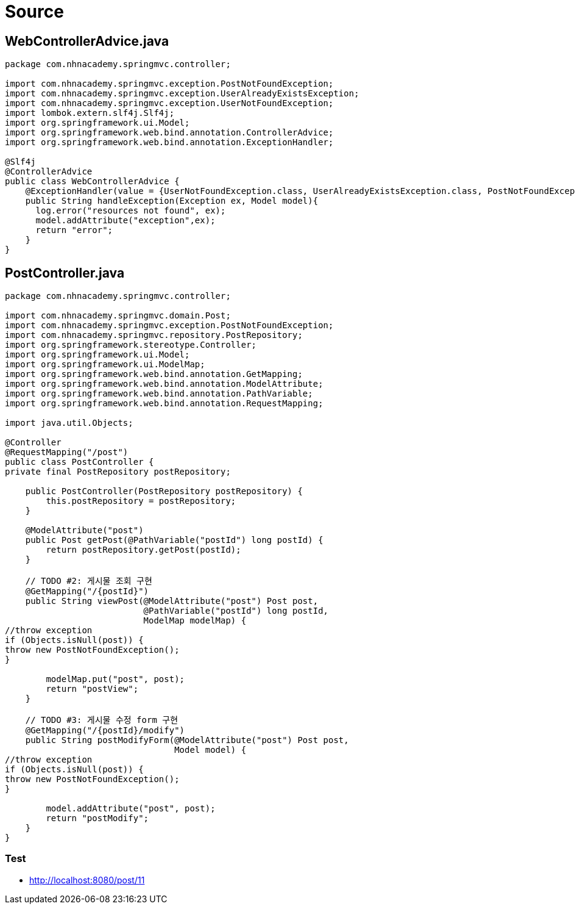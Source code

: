 = Source

== WebControllerAdvice.java

[source,java]
----
package com.nhnacademy.springmvc.controller;

import com.nhnacademy.springmvc.exception.PostNotFoundException;
import com.nhnacademy.springmvc.exception.UserAlreadyExistsException;
import com.nhnacademy.springmvc.exception.UserNotFoundException;
import lombok.extern.slf4j.Slf4j;
import org.springframework.ui.Model;
import org.springframework.web.bind.annotation.ControllerAdvice;
import org.springframework.web.bind.annotation.ExceptionHandler;

@Slf4j
@ControllerAdvice
public class WebControllerAdvice {
    @ExceptionHandler(value = {UserNotFoundException.class, UserAlreadyExistsException.class, PostNotFoundException.class})
    public String handleException(Exception ex, Model model){
      log.error("resources not found", ex);
      model.addAttribute("exception",ex);
      return "error";
    }
}

----

== PostController.java

[source,java]
----
package com.nhnacademy.springmvc.controller;

import com.nhnacademy.springmvc.domain.Post;
import com.nhnacademy.springmvc.exception.PostNotFoundException;
import com.nhnacademy.springmvc.repository.PostRepository;
import org.springframework.stereotype.Controller;
import org.springframework.ui.Model;
import org.springframework.ui.ModelMap;
import org.springframework.web.bind.annotation.GetMapping;
import org.springframework.web.bind.annotation.ModelAttribute;
import org.springframework.web.bind.annotation.PathVariable;
import org.springframework.web.bind.annotation.RequestMapping;

import java.util.Objects;

@Controller
@RequestMapping("/post")
public class PostController {
private final PostRepository postRepository;

    public PostController(PostRepository postRepository) {
        this.postRepository = postRepository;
    }

    @ModelAttribute("post")
    public Post getPost(@PathVariable("postId") long postId) {
        return postRepository.getPost(postId);
    }

    // TODO #2: 게시물 조회 구현
    @GetMapping("/{postId}")
    public String viewPost(@ModelAttribute("post") Post post,
                           @PathVariable("postId") long postId,
                           ModelMap modelMap) {
//throw exception
if (Objects.isNull(post)) {
throw new PostNotFoundException();
}

        modelMap.put("post", post);
        return "postView";
    }

    // TODO #3: 게시물 수정 form 구현
    @GetMapping("/{postId}/modify")
    public String postModifyForm(@ModelAttribute("post") Post post,
                                 Model model) {
//throw exception
if (Objects.isNull(post)) {
throw new PostNotFoundException();
}

        model.addAttribute("post", post);
        return "postModify";
    }
}
----

=== Test

* http://localhost:8080/post/11